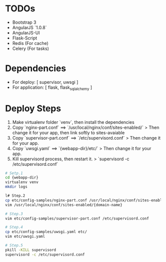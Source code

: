* TODOs
+ Bootstrap 3
+ AngularJS `1.0.8`
+ AngularJS-UI
+ Flask-Script
+ Redis (For cache)
+ Celery (For tasks)


* Dependencies  
+ For deploy: [ supervisor, uwsgi ]
+ For application: [ flask, flask_sqlalchemy ]
  
  
* Deploy Steps
  1. Make virtualenv folder `venv`, then install the dependencies
  2. Copy `nginx-part.conf` ==> `/usr/local/nginx/conf/sites-enabled/`
     > Then change it for your app, then link softly to sites-avaiable
  3. Copy `supervisor-part.conf` ==> `/etc/supervisord.conf`
     > Then change it for your app.
  4. Copy `uwsgi.yaml` ==> `{webapp-dir}/etc/`
     > Then change it for your app.
  5. Kill supervisord process, then restart it.
     > `supervisord -c /etc/supervisord.conf`
     
#+BEGIN_SRC bash
# Setp.1
cd {webapp-dir}
virtualenv venv
mkdir logs

l# Step.2
cp etc/config-samples/nginx-part.conf /usr/local/nginx/conf/sites-enabled/{domain-name}
vim /usr/local/nginx/conf/sites-enabled/{domain-name}

# Step.3
vim etc/config-samples/supervisor-part.conf /etc/supervisord.conf

# Step.4
cp etc/config-samples/uwsgi.yaml etc/
vim etc/uwsgi.yaml

# Step.5
pkill -KILL supervisord
supervisord -c /etc/supervisord.conf
#+END_SRC
